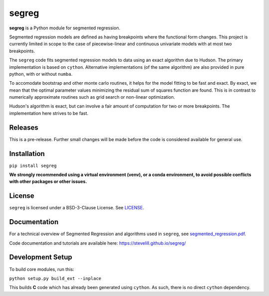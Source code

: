 segreg
======

**segreg** is a Python module for segmented regression.

Segmented regression models are defined as having breakpoints where the functional form
changes.  This project is currently limited in scope to the case of piecewise-linear and 
continuous univariate models with at most two breakpoints.

The ``segreg`` code fits segmented regression models to data using an exact algorithm due to Hudson.
The primary implementation is based on ``cython``.  Alternative implementations (of the same
algorithm)
are also provided in pure python, with or without ``numba``.

To accomodate bootstrap and other monte carlo routines, it helps for the model fitting to
be fast and exact.  By exact, we mean that the optimal parameter values minimizing the
residual sum of squares function are found.  This is in contrast to numerically approximate
routines such as grid search or non-linear optimization.

Hudson's algorithm is exact, but can involve a fair amount of computation
for two or more breakpoints.  The implementation here strives to be fast.  


Releases
--------
This is a pre-release.  Further small changes will be made before the code
is considered available for general use.

.. image:: https://zenodo.org/badge/DOI/10.5281/zenodo.5574166.svg
   :target: https://doi.org/10.5281/zenodo.5574166

Installation
------------
``pip install segreg``

**We strongly recommended using a virtual environment (venv), or a conda environment,
to avoid possible conflicts with other packages or other issues.**

License
-------
``segreg`` is licensed under a BSD-3-Clause License.  See `LICENSE <LICENSE>`_.

Documentation
-------------
For a technical overview of Segmented Regression and algorithms used in ``segreg``,
see `segmented_regression.pdf <doc/segmented_regression.pdf>`_.

Code documentation and tutorials are available here:
https://stevelill.github.io/segreg/

Development Setup
-----------------
To build core modules, run this:

``python setup.py build_ext --inplace``

This builds **C** code which has already been generated using ``cython``.  As such,
there is no direct ``cython`` dependency.
